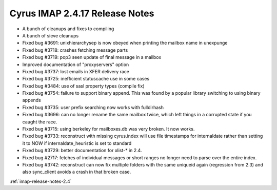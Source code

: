 ===============================
Cyrus IMAP 2.4.17 Release Notes
===============================

*   A bunch of cleanups and fixes to compiling
*   A bunch of sieve cleanups
*   Fixed bug #3691: unixhierarchysep is now obeyed when printing the mailbox name in unexpunge
*   Fixed bug #3718: crashes fetching message parts
*   Fixed bug #3719: pop3 seen update of final message in a mailbox
*   Improved documentation of "proxyservers" option
*   Fixed bug #3737: lost emails in XFER delivery race
*   Fixed bug #3725: inefficient statuscache use in some cases
*   Fixed bug #3484: use of sasl property types (compile fix)
*   Fixed bug #3754: failure to support binary append. This was found by a popular library switching to using binary appends
*   Fixed bug #3735: user prefix searching now works with fulldirhash
*   Fixed bug #3696: can no longer rename the same mailbox twice, which left things in a corrupted state if you caught the race.
*   Fixed bug #3715: using berkeley for mailboxes.db was very broken. It now works.
*   Fixed bug #3733: reconstruct with missing cyrus.index will use file timestamps for internaldate rather than setting it to NOW if internaldate_heuristic is set to standard
*   Fixed bug #3729: better documentation for xlist-* in 2.4.
*   Fixed bug #2717: fetches of individual messages or short ranges no longer need to parse over the entire index.
*   Fixed bug #3742: reconstruct can now fix multiple folders with the same uniqueid again (regression from 2.3) and also sync_client avoids a crash in that broken case.


:ref:`imap-release-notes-2.4`
